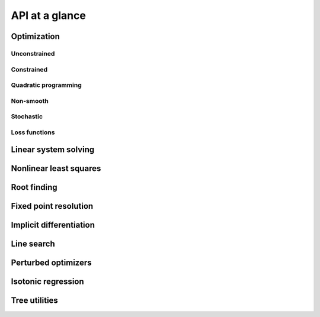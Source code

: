 API at a glance
===============

Optimization
------------

Unconstrained
~~~~~~~~~~~~~

.. autosummary::
  :toctree: _autosummary

    jaxopt.BFGS
    jaxopt.GradientDescent
    jaxopt.LBFGS
    jaxopt.ScipyMinimize
    jaxopt.NonlinearCG

Constrained
~~~~~~~~~~~

.. autosummary::
  :toctree: _autosummary

    jaxopt.ProjectedGradient
    jaxopt.MirrorDescent
    jaxopt.ScipyBoundedMinimize

Quadratic programming
~~~~~~~~~~~~~~~~~~~~~

.. autosummary::
  :toctree: _autosummary

    jaxopt.BoxCDQP
    jaxopt.BoxOSQP
    jaxopt.CvxpyQP
    jaxopt.EqualityConstrainedQP
    jaxopt.OSQP

Non-smooth
~~~~~~~~~~

.. autosummary::
  :toctree: _autosummary

    jaxopt.ProximalGradient
    jaxopt.BlockCoordinateDescent

Stochastic
~~~~~~~~~~

.. autosummary::
  :toctree: _autosummary

    jaxopt.ArmijoSGD
    jaxopt.OptaxSolver
    jaxopt.PolyakSGD

Loss functions
~~~~~~~~~~~~~~

.. autosummary::
  :toctree: _autosummary

    jaxopt.loss.binary_logistic_loss
    jaxopt.loss.binary_sparsemax_loss
    jaxopt.loss.binary_hinge_loss
    jaxopt.loss.binary_perceptron_loss
    jaxopt.loss.sparse_plus
    jaxopt.loss.sparse_sigmoid
    jaxopt.loss.huber_loss
    jaxopt.loss.multiclass_logistic_loss
    jaxopt.loss.multiclass_sparsemax_loss
    jaxopt.loss.multiclass_hinge_loss
    jaxopt.loss.multiclass_perceptron_loss

Linear system solving
---------------------

.. autosummary::
  :toctree: _autosummary

    jaxopt.linear_solve.solve_lu
    jaxopt.linear_solve.solve_cholesky
    jaxopt.linear_solve.solve_cg
    jaxopt.linear_solve.solve_normal_cg
    jaxopt.linear_solve.solve_gmres
    jaxopt.linear_solve.solve_bicgstab
    jaxopt.IterativeRefinement

Nonlinear least squares
-----------------------

.. autosummary::
  :toctree: _autosummary

    jaxopt.GaussNewton
    jaxopt.LevenbergMarquardt

Root finding
------------

.. autosummary::
  :toctree: _autosummary

    jaxopt.Bisection
    jaxopt.ScipyRootFinding

Fixed point resolution
----------------------

.. autosummary::
  :toctree: _autosummary

    jaxopt.FixedPointIteration
    jaxopt.AndersonAcceleration
    jaxopt.AndersonWrapper

Implicit differentiation
------------------------

.. autosummary::
  :toctree: _autosummary

    jaxopt.implicit_diff.custom_root
    jaxopt.implicit_diff.custom_fixed_point
    jaxopt.implicit_diff.root_jvp
    jaxopt.implicit_diff.root_vjp

Line search
-----------

.. autosummary::
  :toctree: _autosummary

    jaxopt.BacktrackingLineSearch
    jaxopt.HagerZhangLineSearch


Perturbed optimizers
--------------------

.. autosummary::
  :toctree: _autosummary

    jaxopt.perturbations.make_perturbed_argmax
    jaxopt.perturbations.make_perturbed_max
    jaxopt.perturbations.make_perturbed_fun
    jaxopt.perturbations.Gumbel
    jaxopt.perturbations.Normal



Isotonic regression
-------------------

.. autosummary::
  :toctree: _autosummary


    jaxopt.isotonic.isotonic_l2_pav


Tree utilities
--------------

.. autosummary::
  :toctree: _autosummary

    jaxopt.tree_util.tree_add
    jaxopt.tree_util.tree_sub
    jaxopt.tree_util.tree_mul
    jaxopt.tree_util.tree_div
    jaxopt.tree_util.tree_scalar_mul
    jaxopt.tree_util.tree_add_scalar_mul
    jaxopt.tree_util.tree_vdot
    jaxopt.tree_util.tree_sum
    jaxopt.tree_util.tree_l2_norm
    jaxopt.tree_util.tree_zeros_like

